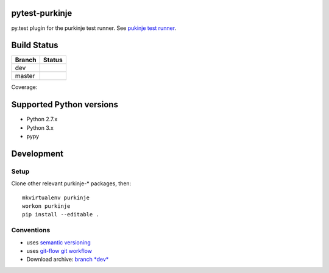 pytest-purkinje
===============


py.test plugin for the purkinje test runner.
See `pukinje test runner <https://github.com/bbiskup/purkinje/>`_.

Build Status
============

====== ===============
Branch Status
====== ===============
dev    |travis-dev|
master |travis-master|
====== ===============

Coverage: |coveralls|

Supported Python versions
=========================

- Python 2.7.x
- Python 3.x
- pypy

Development
===========

Setup
-----

Clone other relevant purkinje-* packages, then::

  mkvirtualenv purkinje
  workon purkinje 
  pip install --editable .

Conventions
-----------

- uses `semantic versioning <http://semver.org/>`_
- uses `git-flow git workflow <http://nvie.com/posts/a-successful-git-branching-model/>`_
- Download archive: `branch *dev*`__

__ https://github.com/bbiskup/pytest-purkinje/archive/dev.zip

.. |travis-dev| image:: https://travis-ci.org/bbiskup/pytest-purkinje.svg?branch=dev
        :target: https://travis-ci.org/bbiskup/pytest-purkinje
.. |travis-master| image:: https://travis-ci.org/bbiskup/pytest-purkinje.svg?branch=master
        :target: https://travis-ci.org/bbiskup/pytest-purkinje
.. |coveralls| image:: https://coveralls.io/repos/bbiskup/pytest-purkinje/badge.png
        :target: https://coveralls.io/r/bbiskup/pytest-purkinje
